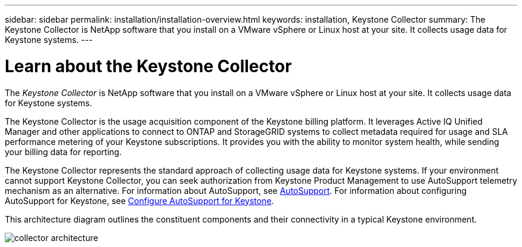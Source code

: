 ---
sidebar: sidebar
permalink: installation/installation-overview.html
keywords: installation, Keystone Collector
summary: The Keystone Collector is NetApp software that you install on a VMware vSphere or Linux host at your site. It collects usage data for Keystone systems.
---

= Learn about the Keystone Collector
:hardbreaks:
:nofooter:
:icons: font
:linkattrs:
:imagesdir: ../media/

[.lead]
The _Keystone Collector_ is NetApp software that you install on a VMware vSphere or Linux host at your site. It collects usage data for Keystone systems.

The Keystone Collector is the usage acquisition component of the Keystone billing platform. It leverages Active IQ Unified Manager and other applications to connect to ONTAP and StorageGRID systems to collect metadata required for usage and SLA performance metering of your Keystone subscriptions. It provides you with the ability to monitor system health, while sending your billing data for reporting.

The Keystone Collector represents the standard approach of collecting usage data for Keystone systems. If your environment cannot support Keystone Collector, you can seek authorization from Keystone Product Management to use AutoSupport telemetry mechanism as an alternative. For information about AutoSupport, see https://docs.netapp.com/us-en/active-iq/concept_autosupport.html[AutoSupport^]. For information about configuring AutoSupport for Keystone, see link:../installation/asup-config.html[Configure AutoSupport for Keystone].

This architecture diagram outlines the constituent components and their connectivity in a typical Keystone environment.

image:collector-arch.png[collector architecture]